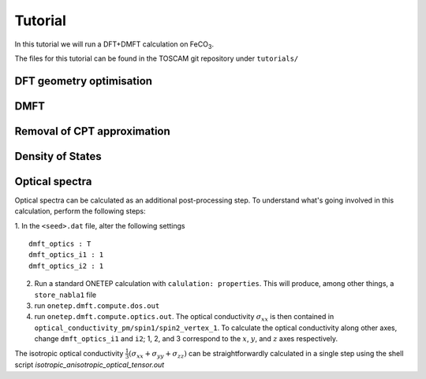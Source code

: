 Tutorial
========

In this tutorial we will run a DFT+DMFT calculation on FeCO\ :sub:`3`\ .

.. raw:: html

   <div style="align: left; text-align:center;">
      <img src="_static/tutorial_files/feco3.png" width="40%">
      <div class="caption">
      The FeCO<sub>3</sub> molecule 
      </div>
   </div>


The files for this tutorial can be found in the TOSCAM git repository under ``tutorials/``

DFT geometry optimisation
-------------------------

DMFT
----

Removal of CPT approximation
----------------------------

Density of States
-----------------

Optical spectra
---------------
Optical spectra can be calculated as an additional post-processing step. To understand what's going involved in this calculation, perform the following steps:

1. In the ``<seed>.dat`` file, alter the following settings
::

   dmft_optics : T
   dmft_optics_i1 : 1
   dmft_optics_i2 : 1

2. Run a standard ONETEP calculation with ``calulation: properties``. This will produce, among other things, a ``store_nabla1`` file
3. run ``onetep.dmft.compute.dos.out``
4. run ``onetep.dmft.compute.optics.out``. The optical conductivity :math:`\sigma_{xx}` is then contained in ``optical_conductivity_pm/spin1/spin2_vertex_1``. To calculate the optical conductivity along other axes, change ``dmft_optics_i1`` and ``i2``; 1, 2, and 3 correspond to the :math:`x`, :math:`y`, and :math:`z` axes respectively.

The isotropic optical conductivity :math:`\frac{1}{3}\left(\sigma_{xx} + \sigma_{yy} + \sigma_{zz}\right)` can be straightforwardly calculated in a single step using the shell script `isotropic_anisotropic_optical_tensor.out`